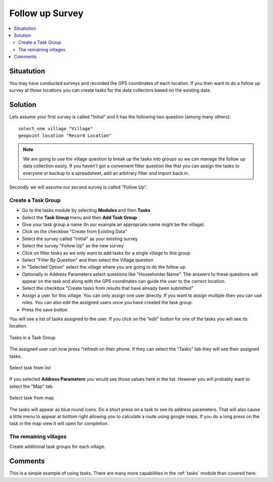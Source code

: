 Follow up Survey
================

.. contents::
 :local:
 
Situatution
-----------

You may have conducted surveys and recorded the GPS coordinates of each location.  If you then want to do a follow up survey at those locations
you can create tasks for the data collectors based on the existing data.

Solution
--------

Lets assume your first survey is called "Initial" and it has the following two question (among many others)::

  select_one village "Village"
  geopoint location "Record Location"

.. note::

  We are going to use the village question to break up the tasks into groups so we can manage the follow up data collection easily.
  If you haven't got a convenient filter question like that you can assign the tasks to everyone or backup to a spreadsheet, add an arbitrary filter and
  import back in.

Secondly we will assume our second survey is called "Follow Up".

Create a Task Group
+++++++++++++++++++

*  Go to the tasks module by selecting **Modules** and then **Tasks** 
*  Select the **Task Group** menu and then **Add Task Group**
*  Give your task group a name (In our example an appropriate name might be the village)
*  Click on the checkbox "Create from Existing Data"
*  Select the survey called "Initial" as your existing survey
*  Select the survey "Follow Up" as the new survey
*  Click on filter tasks as we only want to add tasks for a single village to this group
*  Select "Filter By Question" and then select the Village question
*  In "Selected Option" select the village where you are going to do the follow up.
*  Optionally in Address Parameters select questions like "Householder Name". The answers to these questions will appear on the task and along with the
   GPS coordinates can guide the user to the correct location
*  Select the checkbox "Create tasks from results that have already been submitted"
*  Assign a user for this village.  You can only assign one user directly.  If you want to assign multiple then you can use roles. You can also edit the
   assigned users once you have created the task group.
*  Press the save button

You will see a list of tasks assigned to the user.  If you click on the "edit" button for one of the tasks you will see its location.  

.. figure::  _images/followup3.jpg
   :align:   center
   :width:   600px
   :alt:     The task group page showing the tasks added using the above steps

   Tasks in a Task Group

The assigned user can now press "refresh on their phone.  If they can select the "Tasks" tab they will see their assigned tasks.


.. figure::  _images/followup1.jpg
   :align:   center
   :width:   300px
   :alt:     Tasks List

   Select task from list

If you selected **Address Parameters** you would see those values here in the list. However you will probably want to select the "Map" tab.

.. figure::  _images/followup2.jpg
   :align:   center
   :width:   300px
   :alt:     Map View

   Select task from map

The tasks will appear as blue round icons. Do a short press on a task to see its address parameters.  That will also cause a 
little menu to appear at bottom right allowing you to calculate a 
route using google maps. If you do a long press on the task in the map view it will open for completion.
   

The remaining villages
++++++++++++++++++++++

Create additional task groups for each village.

Comments
--------

This is a simple example of using tasks.  There are many more capabilities in the :ref:`tasks` module than covered here.


